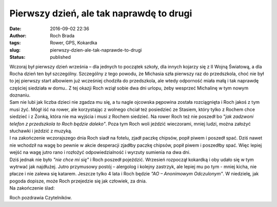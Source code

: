 Pierwszy dzień, ale tak naprawdę to drugi
#########################################
:date: 2016-09-02 22:36
:author: Roch Brada
:tags: Rower, GPS, Kokardka
:slug: pierwszy-dzien-ale-tak-naprawde-to-drugi
:status: published

| Wczoraj był pierwszy dzień września – dla jednych to początek szkoły, dla innych kojarzy się z II Wojną Światową, a dla Rocha dzień ten był szczególny. Szczególny z tego powodu, że Michasia szła pierwszy raz do przedszkola, choć nie był to jej pierwszy start albowiem już wcześniej chodziła do przedszkola, ale wtedy odporność miała małą i tak naprawdę częściej siedziała w domu.. Z tej okazji Roch wziął sobie dwa dni urlopu, żeby wesprzeć Michalinę w tym nowym doznaniu.
| Sam nie lubi jak liczba dzieci nie zgadza mu się, a tu nagle ojcowska pępowina została rozciągnięta i Roch jakoś z tym musi żyć. Mógł iść na rower, ale korzystając z wolnego chciał też posiedzieć ze Stasiem, który tylko z Rochem chce siedzieć i z Żonką, która nie ma wyjścia i musi z Rochem siedzieć. Na rower Roch też nie poszedł bo "*jak zadzwoni telefon z przedszkola to Roch będzie daleko"*. Poza tym Roch woli jeździć wieczorami, mniej ludzi, można założyć słuchawki i jeździć z muzyką.
| I na zakończenie wczorajszego dnia Roch siadł na fotelu, zjadł paczkę chipsów, popił piwem i poszedł spać. Dziś nawet nie wchodził na wagę bo pewnie w akcie desperacji zjadłby paczkę chipsów, popił piwem i poszedłby spać. Więc lepiej wejść na wagę jutro rano i rozłożyć odpowiedzialność i wyrzuty sumienia na dwa dni.
| Dziś jednak nie było *"nie chce mi się"* i Roch poszedł pojeździć. Wrzesień rozpoczął kokardką i oby udało się w tym wytrwać jak najdłużej. Jutro przymusowy postój – alergolog i kolejny zastrzyk, ale lepiej mu po tym - mniej kicha, nie płacze i nie zalewa się katarem. Jeszcze tylko 4 lata i Roch będzie *"AO – Anonimowym Odczulonym"*. W niedzielę, jak pogoda dopisze, może Roch przejedzie się jak człowiek, za dnia.
| Na zakończenie ślad:

.. raw:: html

   <div style="text-align: center;">

.. raw:: html

   <iframe allowtransparency="true" frameborder="0" height="405" scrolling="no" src="https://www.strava.com/activities/698169607/embed/1a2fe8a257a0d754ad854cef8d3311dce7c227bf" width="590">

.. raw:: html

   </iframe>

.. raw:: html

   </div>

Roch pozdrawia Czytelników.

.. raw:: html

   </p>

